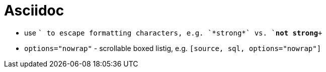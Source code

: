 = Asciidoc

* use `+` to escape formatting characters, e.g. `*strong*` vs. `+*not strong*+`
* `options="nowrap"` - scrollable boxed listig, e.g. `[source, sql, options="nowrap"]`
